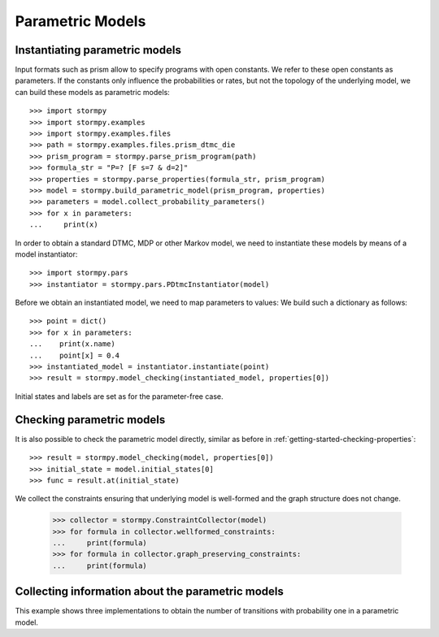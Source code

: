 *****************
Parametric Models
*****************



Instantiating parametric models
===============================
.. seealso:: `01-parametric-models.py <https://github.com/moves-rwth/stormpy/blob/master/examples//parametric_models/01-parametric-models.py>`_

Input formats such as prism allow to specify programs with open constants. We refer to these open constants as parameters.
If the constants only influence the probabilities or rates, but not the topology of the underlying model, we can build these models as parametric models::

    >>> import stormpy
    >>> import stormpy.examples
    >>> import stormpy.examples.files
    >>> path = stormpy.examples.files.prism_dtmc_die
    >>> prism_program = stormpy.parse_prism_program(path)
    >>> formula_str = "P=? [F s=7 & d=2]"
    >>> properties = stormpy.parse_properties(formula_str, prism_program)
    >>> model = stormpy.build_parametric_model(prism_program, properties)
    >>> parameters = model.collect_probability_parameters()
    >>> for x in parameters:
    ...     print(x)

In order to obtain a standard DTMC, MDP or other Markov model, we need to instantiate these models by means of a model instantiator::

    >>> import stormpy.pars
    >>> instantiator = stormpy.pars.PDtmcInstantiator(model)

Before we obtain an instantiated model, we need to map parameters to values: We build such a dictionary as follows::

    >>> point = dict()
    >>> for x in parameters:
    ...    print(x.name)
    ...    point[x] = 0.4
    >>> instantiated_model = instantiator.instantiate(point)
    >>> result = stormpy.model_checking(instantiated_model, properties[0])

Initial states and labels are set as for the parameter-free case.


Checking parametric models
==========================
.. seealso:: `02-parametric-models.py <https://github.com/moves-rwth/stormpy/blob/master/examples//parametric_models/02-parametric-models.py>`_

It is also possible to check the parametric model directly, similar as before in :ref:`getting-started-checking-properties`::

    >>> result = stormpy.model_checking(model, properties[0])
    >>> initial_state = model.initial_states[0]
    >>> func = result.at(initial_state)

We collect the constraints ensuring that underlying model is well-formed and the graph structure does not change.

    >>> collector = stormpy.ConstraintCollector(model)
    >>> for formula in collector.wellformed_constraints:
    ...     print(formula)
    >>> for formula in collector.graph_preserving_constraints:
    ...     print(formula)

Collecting information about the parametric models
==================================================
.. seealso:: `03-parametric-models.py <https://github.com/moves-rwth/stormpy/blob/master/examples//parametric_models/03-parametric-models.py>`_

This example shows three implementations to obtain the number of transitions with probability one in a parametric model.


